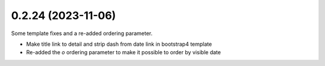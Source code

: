 0.2.24 (2023-11-06)
-------------------

Some template fixes and a re-added ordering parameter.

- Make title link to detail and strip dash from date link in bootstrap4
  template
- Re-added the `o` ordering parameter to make it possible to order by
  visible date
